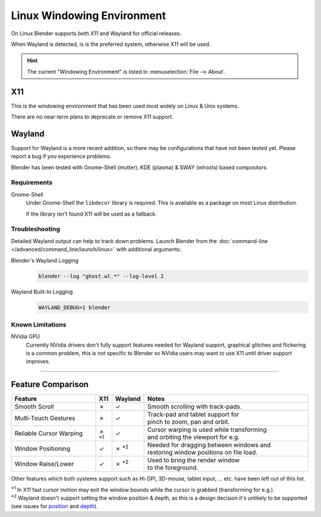 .. _linux-windowing-environment:

***************************
Linux Windowing Environment
***************************

On Linux Blender supports both X11 and Wayland for official releases.

When Wayland is detected, is is the preferred system, otherwise X11 will be used.

.. hint::

   The current "Windowing Environment" is listed in :menuselection:`File --> About`.


X11
===

This is the windowing environment that has been used most widely on Linux & Unix systems.

There are no near-term plans to deprecate or remove X11 support.


Wayland
=======

Support for Wayland is a more recent addition, so there may be configurations that have not been tested yet.
Please report a bug if you experience problems.

Blender has been tested with Gnome-Shell (mutter), KDE (plasma) & SWAY (wlroots) based compositors.


Requirements
------------

Gnome-Shell
   Under Gnome-Shell the ``libdecor`` library is required.
   This is available as a package on most Linux distribution.

   If the library isn't found X11 will be used as a fallback.


Troubleshooting
---------------

Detailed Wayland output can help to track down problems.
Launch Blender from the :doc:`command-line </advanced/command_line/launch/linux>` with additional arguments:

Blender's Wayland Logging
   .. code-block:: sh

      blender --log "ghost.wl.*" --log-level 2

Wayland Built-In Logging
   .. code-block:: sh

      WAYLAND_DEBUG=1 blender


Known Limitations
-----------------

NVidia GPU
   Currently NVidia drivers don't fully support features needed for Wayland support,
   graphical glitches and flickering is a common problem, this is not specific to Blender
   so NVidia users may want to use X11 until driver support improves.

----

Feature Comparison
==================

.. |tick|  unicode:: U+2713
.. |cross| unicode:: U+2717
.. |none|  unicode:: U+2014

.. list-table::
   :header-rows: 1
   :class: valign
   :widths: 30 5 5 60

   * - Feature
     - X11
     - Wayland
     - Notes
   * - Smooth Scroll
     - |cross|
     - |tick|
     - | Smooth scrolling with track-pads.
   * - Multi-Touch Gestures
     - |cross|
     - |tick|
     - | Track-pad and tablet support for
       | pinch to zoom, pan and orbit.
   * - Reliable Cursor Warping
     - |cross| :sup:`*1`
     - |tick|
     - | Cursor warping is used while transforming
       | and orbiting the viewport for e.g.
   * - Window Positioning
     - |tick|
     - |cross| :sup:`*2`
     - | Needed for dragging between windows and
       | restoring window positions on file load.
   * - Window Raise/Lower
     - |tick|
     - |cross| :sup:`*2`
     - | Used to bring the render window
       | to the foreground.

Other features which both systems support such as Hi-DPI, 3D-mouse, tablet input, ... etc.
have been left out of this list.

| :sup:`*1` In X11 fast cursor motion may exit the window bounds while the cursor is grabbed (transforming for e.g.).
| :sup:`*2` Wayland doesn't support setting the window position & depth,
  as this is a design decision it's unlikely to be supported (see issues for
  `position <https://developer.blender.org/T98928>`__ and
  `depth <https://developer.blender.org/T102985>`__).
